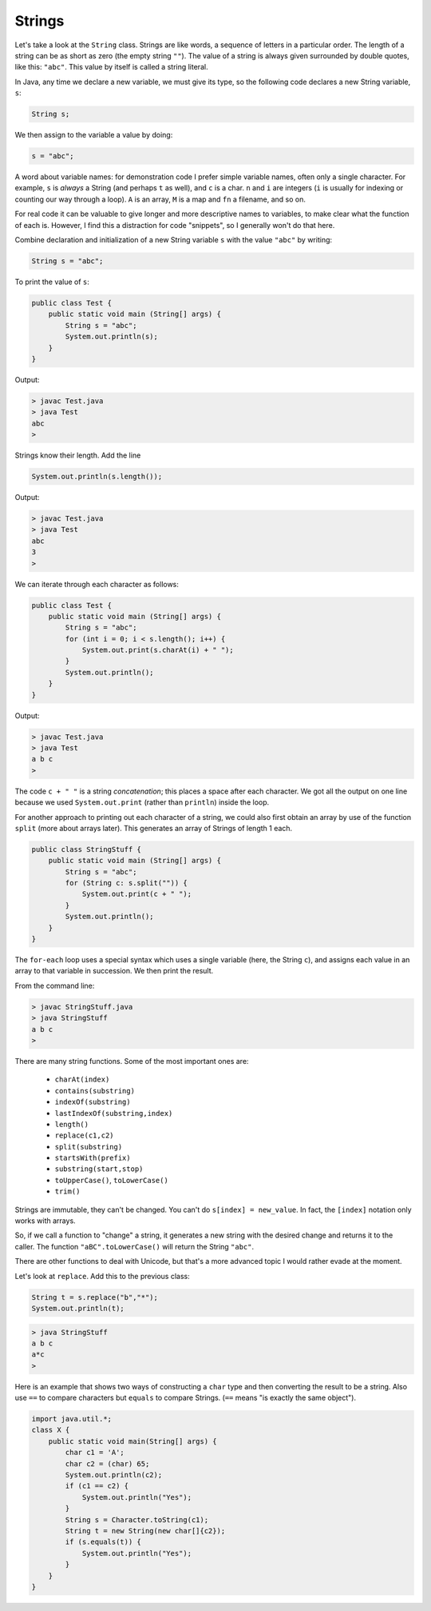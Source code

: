 .. _strings:

#######
Strings
#######

Let's take a look at the ``String`` class. Strings are like words, a sequence of letters in a particular order.  The length of a string can be as short as zero (the empty string ``""``).  The value of a string is always given surrounded by double quotes, like this:  ``"abc"``.  This value by itself is called a string literal.

In Java, any time we declare a new variable, we must give its type, so the following code declares a new String variable, ``s``:

.. sourcecode:: java

    String s;
    
We then assign to the variable a value by doing:

.. sourcecode:: java

    s = "abc";
    
A word about variable names:  for demonstration code I prefer simple variable names, often only a single character.  For example, ``s`` is *always* a String (and perhaps ``t`` as well), and ``c`` is a char.  ``n`` and ``i`` are integers (``i`` is usually for indexing or counting our way through a loop). ``A`` is an array, ``M`` is a map and ``fn`` a filename, and so on.

For real code it can be valuable to give longer and more descriptive names to variables, to make clear what the function of each is.  However, I find this a distraction for code "snippets", so I generally won't do that here.

Combine declaration and initialization of a new String variable ``s`` with the value ``"abc"`` by writing:

.. sourcecode:: java

    String s = "abc";

To print the value of ``s``:

.. sourcecode:: java

    public class Test {
        public static void main (String[] args) {
            String s = "abc";
            System.out.println(s);
        }
    }
    
Output:

.. sourcecode:: bash

    > javac Test.java 
    > java Test
    abc
    > 

Strings know their length.  Add the line 

.. sourcecode:: java

    System.out.println(s.length());
    
Output:

.. sourcecode:: bash

    > javac Test.java 
    > java Test
    abc
    3
    >

We can iterate through each character as follows:

.. sourcecode:: java

    public class Test {
        public static void main (String[] args) {
            String s = "abc";
            for (int i = 0; i < s.length(); i++) {
                System.out.print(s.charAt(i) + " ");
            }
            System.out.println();
        }
    }

Output:

.. sourcecode:: bash

    > javac Test.java 
    > java Test
    a b c 
    >

The code ``c + " "`` is a string *concatenation*;  this places a space after each character.  We got all the output on one line because we used ``System.out.print`` (rather than ``println``) inside the loop.

For another approach to printing out each character of a string, we could also first obtain an array by use of the function ``split`` (more about arrays later).  This generates an array of Strings of length 1 each.

.. sourcecode:: java

    public class StringStuff {
        public static void main (String[] args) {
            String s = "abc";
            for (String c: s.split("")) {
                System.out.print(c + " ");
            }
            System.out.println();
        }
    }

The ``for-each`` loop uses a special syntax which uses a single variable (here, the String ``c``), and assigns each value in an array to that variable in succession.  We then print the result.
    
From the command line:

.. sourcecode:: bash

    > javac StringStuff.java 
    > java StringStuff
    a b c 
    >

There are many string functions.  Some of the most important ones are:

    - ``charAt(index)``
    - ``contains(substring)``
    - ``indexOf(substring)``
    - ``lastIndexOf(substring,index)``
    - ``length()``
    - ``replace(c1,c2)``
    - ``split(substring)``
    - ``startsWith(prefix)``
    - ``substring(start,stop)``
    - ``toUpperCase()``, ``toLowerCase()``
    - ``trim()``
    
Strings are immutable, they can't be changed.  You can't do ``s[index] = new_value``.  In fact, the ``[index]`` notation only works with arrays.

So, if we call a function to "change" a string, it generates a new string with the desired change and returns it to the caller.  The function ``"aBC".toLowerCase()`` will return the String ``"abc"``.

There are other functions to deal with Unicode, but that's a more advanced topic I would rather evade at the moment.

Let's look at ``replace``.  Add this to the previous class:

.. sourcecode:: java

    String t = s.replace("b","*");
    System.out.println(t);

.. sourcecode:: bash

    > java StringStuff
    a b c 
    a*c
    >

Here is an example that shows two ways of constructing a ``char`` type and then converting the result to be a string.  Also use ``==`` to compare characters but ``equals`` to compare Strings.  (``==`` means "is exactly the same object").

.. sourcecode:: java

    import java.util.*;
    class X {
        public static void main(String[] args) {
            char c1 = 'A';
            char c2 = (char) 65;
            System.out.println(c2);
            if (c1 == c2) {
                System.out.println("Yes");
            }
            String s = Character.toString(c1);
            String t = new String(new char[]{c2});
            if (s.equals(t)) {
                System.out.println("Yes");
            }
        }
    }